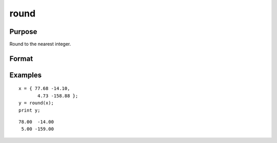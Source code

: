 
round
==============================================

Purpose
----------------

Round to the nearest integer.

Format
----------------
.. function:: y = round(x)

    :param x: data
    :type x: NxK matrix or N-dimensional array

    :return y: containing the rounded elements of *x*.

    :rtype y: NxK matrix or N-dimensional array

Examples
----------------

::

    x = { 77.68 -14.10,
           4.73 -158.88 };
    y = round(x);
    print y;

::

       78.00  -14.00
        5.00 -159.00

.. seealso:: Functions :func:`trunc`, :func:`floor`, :func:`ceil`

